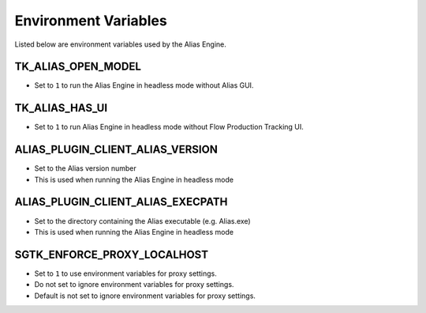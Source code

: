 Environment Variables
####################################################

Listed below are environment variables used by the Alias Engine.

TK_ALIAS_OPEN_MODEL
-----------------------------

* Set to ``1`` to run the Alias Engine in headless mode without Alias GUI.

TK_ALIAS_HAS_UI
-----------------------------

* Set to ``1`` to run Alias Engine in headless mode without Flow Production Tracking UI.

ALIAS_PLUGIN_CLIENT_ALIAS_VERSION
----------------------------------

* Set to the Alias version number
* This is used when running the Alias Engine in headless mode

ALIAS_PLUGIN_CLIENT_ALIAS_EXECPATH
-----------------------------------

* Set to the directory containing the Alias executable (e.g. Alias.exe)
* This is used when running the Alias Engine in headless mode

.. _env_var_sgtk_enforce_proxy_localhost:

SGTK_ENFORCE_PROXY_LOCALHOST
-----------------------------

* Set to ``1`` to use environment variables for proxy settings.
* Do not set to ignore environment variables for proxy settings.
* Default is not set to ignore environment variables for proxy settings.


